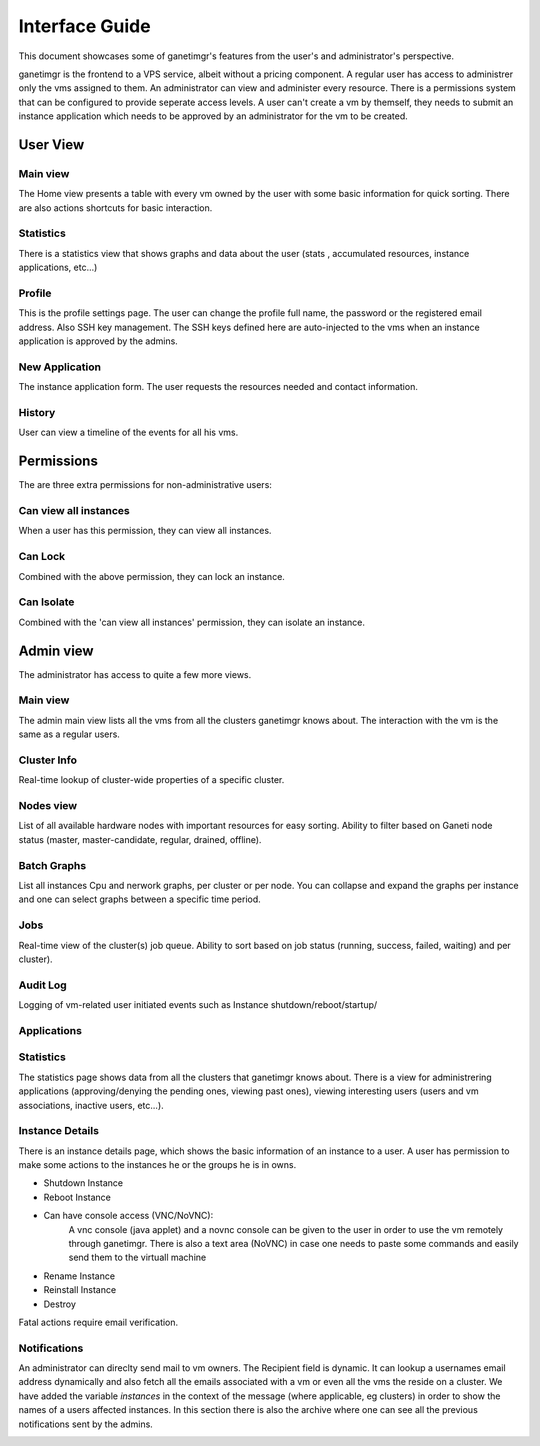 ===============
Interface Guide
===============

This document showcases some of ganetimgr's features from the user's and administrator's perspective.

ganetimgr is the frontend to a VPS service, albeit without a pricing component. A regular user has access to administrer only the vms assigned to them. An administrator can view and administer every resource. There is a permissions system that can be configured to provide seperate access levels.
A user can't create a vm by themself, they needs to submit an instance application which needs to be approved by an administrator for the vm to be created.


User View
^^^^^^^^^

Main view
---------
The Home view presents a table with every vm owned by the user with some basic information for quick sorting. There are also actions shortcuts for basic interaction.

.. image:: _static/images/ss_02_user_main_view.png
	:scale: 50 %

Statistics
----------
There is a statistics view that shows graphs and data about the user (stats , accumulated resources, instance applications, etc...)

.. image:: _static/images/ss_03_user_statistics.png
	:scale: 50 %

Profile
-------
This is the profile settings page. The user can change the profile full name, the password or the registered email address. Also SSH key management.
The SSH keys defined here are auto-injected to the vms when an instance application is approved by the admins.

.. image:: _static/images/ss_04_user_profile.png
	:scale: 50 %

New Application
---------------
The instance application form. The user requests the resources needed and contact information.

.. image:: _static/images/ss_05_user_application.png
	:scale: 50 %

History
-------

User can view a timeline of the events for all his vms.

.. image:: _static/images/history.png
	:scale: 50 %


Permissions
^^^^^^^^^^^
The are three extra permissions for non-administrative users:

Can view all instances
----------------------
When a user has this permission, they can view all instances.

Can Lock
--------
Combined with the above permission, they can lock an instance.

Can Isolate
--------
Combined with the 'can view all instances' permission, they can isolate an instance.

Admin view
^^^^^^^^^^

The administrator has access to quite a few more views.

Main view
---------
The admin main view lists all the vms from all the clusters ganetimgr knows about. The interaction with the vm is the same as a regular users.

Cluster Info
------------
Real-time lookup of cluster-wide properties of a specific cluster.

.. image:: _static/images/cluster_info.png
	:scale: 50 %


Nodes view
----------

List of all available hardware nodes with important resources for easy sorting. Ability to filter based on Ganeti node status (master, master-candidate, regular, drained, offline).

.. image:: _static/images/ss_10_admin_node.png
	:scale: 50 %

Batch Graphs
------------

List all instances Cpu and nerwork graphs, per cluster or per node. You can collapse and expand the graphs per instance and one can select graphs between a specific time period.

.. image:: _static/images/graphs.png
	:scale: 50 %

Jobs
----
Real-time view of the cluster(s) job queue. Ability to sort based on job status (running, success, failed, waiting) and per cluster).

.. image:: _static/images/jobs.png
	:scale: 50 %


Audit Log
---------

Logging of vm-related user initiated events such as Instance shutdown/reboot/startup/

.. image:: _static/images/audit-log.png
	:scale: 50 %

Applications
------------

.. image:: _static/images/applications.png
	:scale: 50 %


Statistics
----------
The statistics page shows data from all the clusters that ganetimgr knows about. There is a view for administrering applications (approving/denying the pending ones, viewing past ones), viewing interesting users (users and vm associations, inactive users, etc...).

.. image:: _static/images/ss_11_admin_stats.png
	:scale: 50 %


Instance Details
----------------
There is an instance details page, which shows the basic information of an instance to a user.
A user has permission to make some actions to the instances he or the groups he is in owns.

- Shutdown Instance

- Reboot Instance

- Can have console access (VNC/NoVNC):
	A vnc console (java applet) and a novnc console can be given to the user
	in order to use the vm remotely through ganetimgr. There is also a text
	area (NoVNC) in case one needs to paste some commands and easily send them to the
	virtuall machine

- Rename Instance

- Reinstall Instance

- Destroy

Fatal actions require email verification.


.. image:: _static/images/instance_details.png
	:scale: 50 %


Notifications
-------------
An administrator can direclty send mail to vm owners. The Recipient field is dynamic. It can lookup a usernames email address dynamically and also fetch all the emails associated with a vm or even all the vms the reside on a cluster.
We have added the variable `instances` in the context of the message (where applicable, eg clusters) in order to show the names of a users affected instances.
In this section there is also the archive where one can see all the previous notifications sent by the admins.

.. image:: _static/images/ss_15_admin_mail.png
	:scale: 50 %
